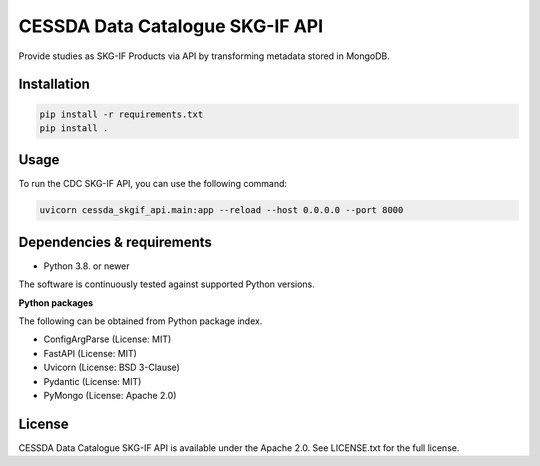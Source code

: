 CESSDA Data Catalogue SKG-IF API
================================

Provide studies as SKG-IF Products via API by transforming metadata stored in MongoDB.

Installation
------------

.. code-block:: bash

   pip install -r requirements.txt
   pip install .


Usage
-----

To run the CDC SKG-IF API, you can use the following command:

.. code-block:: bash

   uvicorn cessda_skgif_api.main:app --reload --host 0.0.0.0 --port 8000


Dependencies & requirements
---------------------------

* Python 3.8. or newer

The software is continuously tested against supported Python versions.

**Python packages**

The following can be obtained from Python package index.

* ConfigArgParse (License: MIT)
* FastAPI (License: MIT)
* Uvicorn (License: BSD 3-Clause)
* Pydantic (License: MIT)
* PyMongo (License: Apache 2.0)

License
-------

CESSDA Data Catalogue SKG-IF API is available under the Apache 2.0. See LICENSE.txt for the full license.
